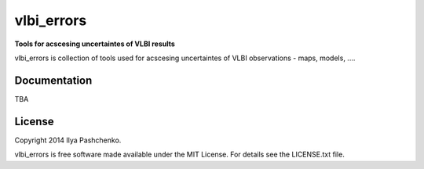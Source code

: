 vlbi_errors
=====

**Tools for acscesing uncertaintes of VLBI results**

vlbi_errors is collection of tools used for acscesing uncertaintes of VLBI
observations - maps, models, ....

Documentation
-------------

TBA

License
-------

Copyright 2014 Ilya Pashchenko.

vlbi_errors is free software made available under the MIT License. For details
see the LICENSE.txt file.
